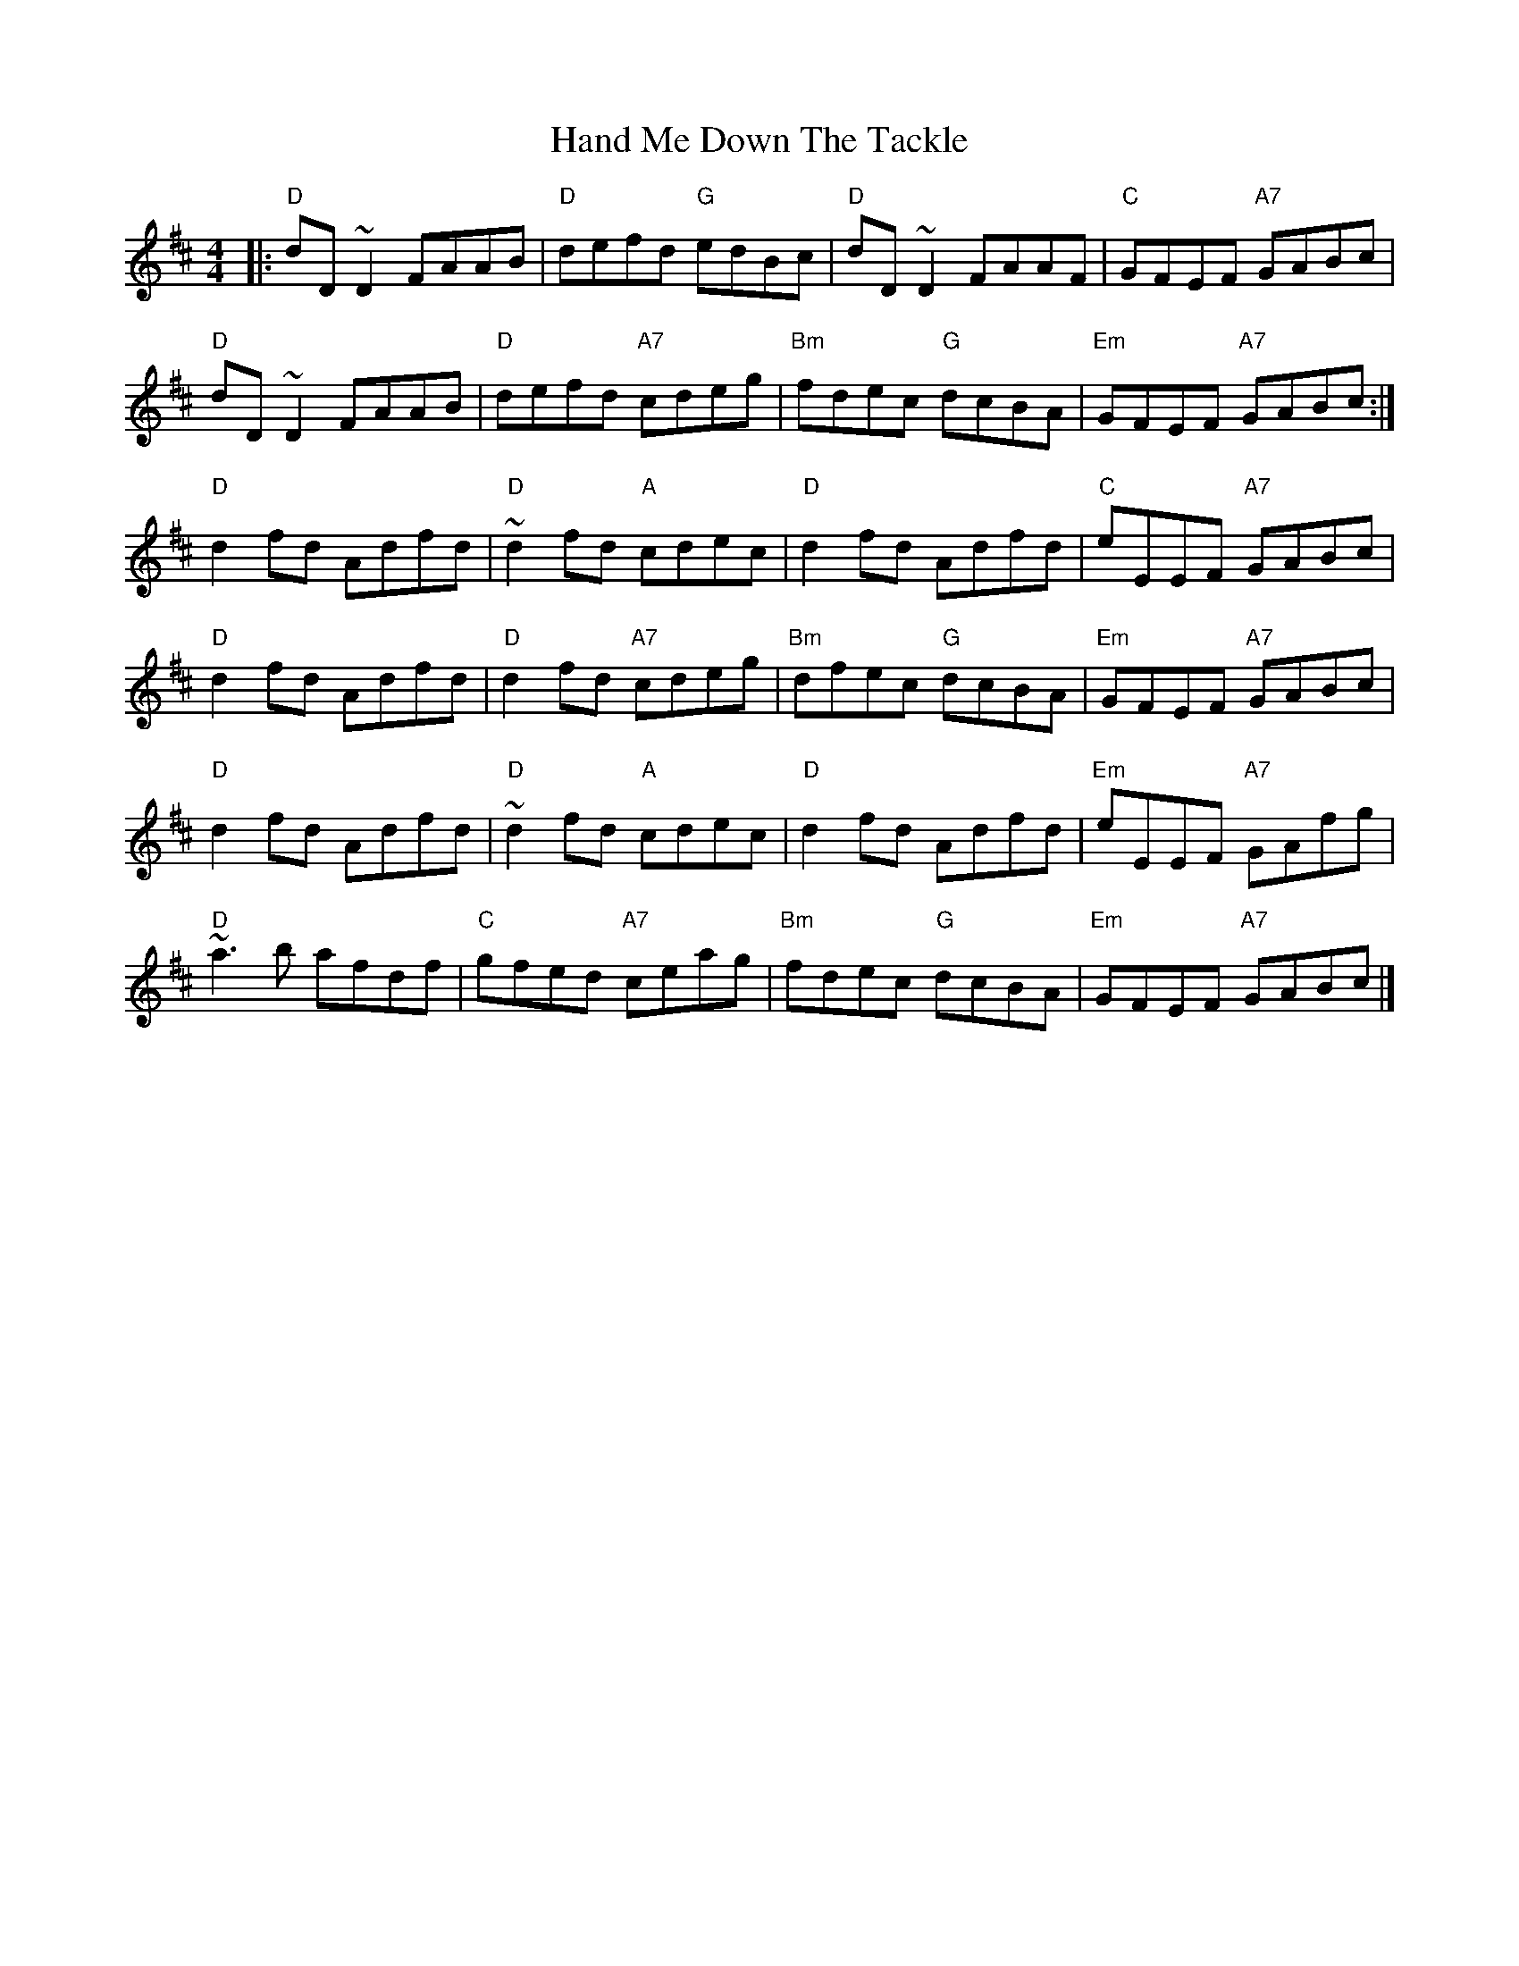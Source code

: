 X: 5
T: Hand Me Down The Tackle
R: reel
M: 4/4
L: 1/8
K: Dmaj
|: "D"dD~D2 FAAB | "D"defd "G"edBc | "D"dD~D2 FAAF | "C"GFEF "A7"GABc |
"D"dD~D2 FAAB | "D"defd "A7"cdeg |"Bm"fdec "G"dcBA | "Em"GFEF "A7"GABc :|
"D"d2 fd Adfd | "D"~d2 fd "A"cdec | "D"d2 fd Adfd | "C"eEEF "A7"GABc |
"D"d2 fd Adfd | "D"d2 fd "A7"cdeg | "Bm"dfec "G"dcBA | "Em"GFEF "A7"GABc |
"D"d2 fd Adfd | "D"~d2 fd "A"cdec | "D"d2 fd Adfd | "Em"eEEF "A7"GAfg |
"D"~a3b afdf | "C"gfed "A7"ceag | "Bm"fdec "G"dcBA | "Em"GFEF "A7"GABc |]
